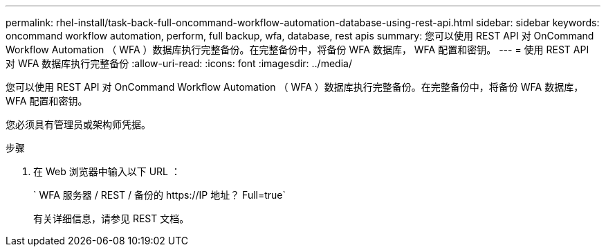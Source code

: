 ---
permalink: rhel-install/task-back-full-oncommand-workflow-automation-database-using-rest-api.html 
sidebar: sidebar 
keywords: oncommand workflow automation, perform, full backup, wfa, database, rest apis 
summary: 您可以使用 REST API 对 OnCommand Workflow Automation （ WFA ）数据库执行完整备份。在完整备份中，将备份 WFA 数据库， WFA 配置和密钥。 
---
= 使用 REST API 对 WFA 数据库执行完整备份
:allow-uri-read: 
:icons: font
:imagesdir: ../media/


[role="lead"]
您可以使用 REST API 对 OnCommand Workflow Automation （ WFA ）数据库执行完整备份。在完整备份中，将备份 WFA 数据库， WFA 配置和密钥。

您必须具有管理员或架构师凭据。

.步骤
. 在 Web 浏览器中输入以下 URL ：
+
` +WFA 服务器 / REST / 备份的 https://IP 地址？ Full=true+`

+
有关详细信息，请参见 REST 文档。


